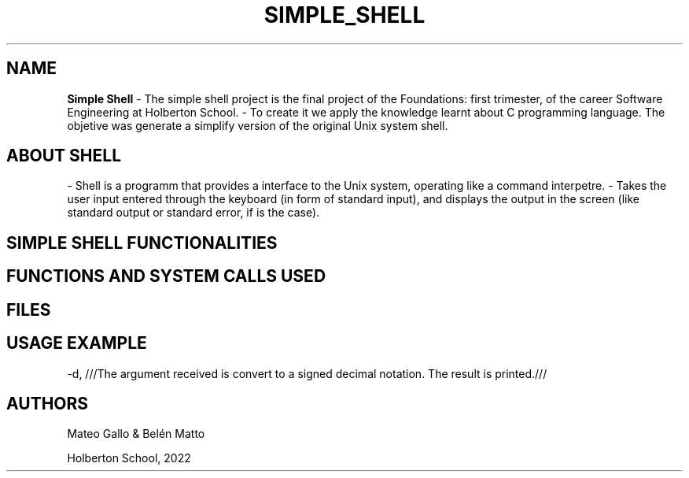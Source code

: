 .TH SIMPLE_SHELL "5 august 2022"
.SH NAME
.B
Simple Shell
- The simple shell project is the final project of the Foundations: first trimester, of the career Software Engineering at Holberton School.
- To create it we apply the knowledge learnt about C programming language. The objetive was generate a simplify version of the original Unix system shell.
.SH ABOUT SHELL
- Shell is a programm that provides a interface to the Unix system, operating like a command interpetre.
- Takes the user input entered through the keyboard (in form of standard input), and displays the output in the screen (like standard output or standard error, if is the case).
.SH SIMPLE SHELL FUNCTIONALITIES
.SH FUNCTIONS AND SYSTEM CALLS USED
.SH FILES
.SH USAGE EXAMPLE
-d,
///The argument received is convert to a signed decimal notation. The result is printed.///
.SH AUTHORS
Mateo Gallo & Belén Matto
.sp 1
Holberton School, 2022
